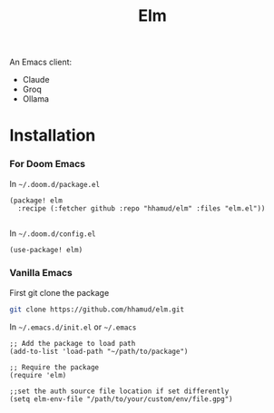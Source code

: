 #+TITLE: Elm

An Emacs client:
  - Claude
  - Groq
  - Ollama

* Installation

*** For Doom Emacs
In =~/.doom.d/package.el=
#+begin_src elisp
(package! elm
  :recipe (:fetcher github :repo "hhamud/elm" :files "elm.el"))

#+end_src

In =~/.doom.d/config.el=
#+begin_src emacs-lisp
(use-package! elm)
#+end_src

*** Vanilla Emacs

First git clone the package
#+begin_src bash
git clone https://github.com/hhamud/elm.git
#+end_src

In =~/.emacs.d/init.el= or =~/.emacs=
#+begin_src elisp
;; Add the package to load path
(add-to-list 'load-path "~/path/to/package")

;; Require the package
(require 'elm)

;;set the auth source file location if set differently
(setq elm-env-file "/path/to/your/custom/env/file.gpg")
#+end_src


